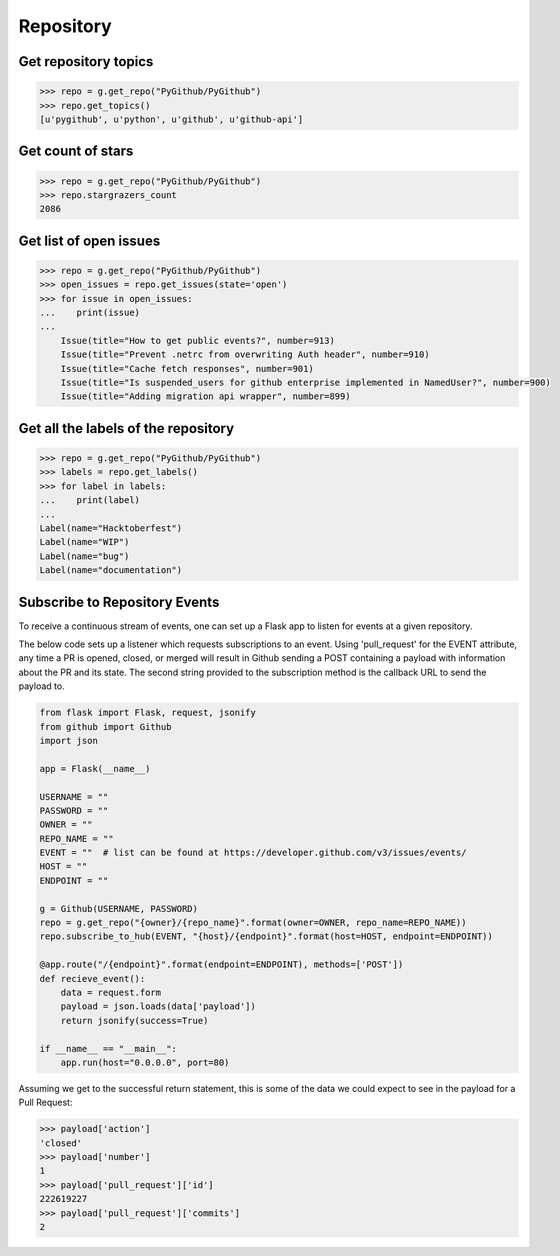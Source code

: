 Repository
==========

Get repository topics
---------------------

.. code-block:: python

    >>> repo = g.get_repo("PyGithub/PyGithub")
    >>> repo.get_topics()
    [u'pygithub', u'python', u'github', u'github-api']

Get count of stars
------------------

.. code-block:: python

    >>> repo = g.get_repo("PyGithub/PyGithub")
    >>> repo.stargrazers_count
    2086

Get list of open issues
--------------------------

.. code-block:: python

    >>> repo = g.get_repo("PyGithub/PyGithub")
    >>> open_issues = repo.get_issues(state='open')
    >>> for issue in open_issues:
    ...    print(issue)
    ...
	Issue(title="How to get public events?", number=913)
	Issue(title="Prevent .netrc from overwriting Auth header", number=910)
	Issue(title="Cache fetch responses", number=901)
	Issue(title="Is suspended_users for github enterprise implemented in NamedUser?", number=900)
	Issue(title="Adding migration api wrapper", number=899)

Get all the labels of the repository
------------------------------------

.. code-block:: python

    >>> repo = g.get_repo("PyGithub/PyGithub")
    >>> labels = repo.get_labels()
    >>> for label in labels:
    ...    print(label)
    ...
    Label(name="Hacktoberfest")
    Label(name="WIP")
    Label(name="bug")
    Label(name="documentation")

Subscribe to Repository Events
------------------------------------

To receive a continuous stream of events, one can set up a Flask app to listen for
events at a given repository.

The below code sets up a listener which requests subscriptions to an event. Using
'pull_request' for the EVENT attribute, any time a PR is opened, closed, or merged
will result in Github sending a POST containing a payload with information about the
PR and its state. The second string provided to the subscription method is the callback
URL to send the payload to.

.. code-block:: python

    from flask import Flask, request, jsonify
    from github import Github
    import json

    app = Flask(__name__)

    USERNAME = ""
    PASSWORD = ""
    OWNER = ""
    REPO_NAME = ""
    EVENT = ""  # list can be found at https://developer.github.com/v3/issues/events/
    HOST = ""
    ENDPOINT = ""

    g = Github(USERNAME, PASSWORD)
    repo = g.get_repo("{owner}/{repo_name}".format(owner=OWNER, repo_name=REPO_NAME))
    repo.subscribe_to_hub(EVENT, "{host}/{endpoint}".format(host=HOST, endpoint=ENDPOINT))

    @app.route("/{endpoint}".format(endpoint=ENDPOINT), methods=['POST'])
    def recieve_event():
        data = request.form
        payload = json.loads(data['payload'])
        return jsonify(success=True)

    if __name__ == "__main__":
        app.run(host="0.0.0.0", port=80)


Assuming we get to the successful return statement, this
is some of the data we could expect to see in the payload for a Pull Request:

.. code-block:: python

    >>> payload['action']
    'closed'
    >>> payload['number']
    1
    >>> payload['pull_request']['id']
    222619227
    >>> payload['pull_request']['commits']
    2